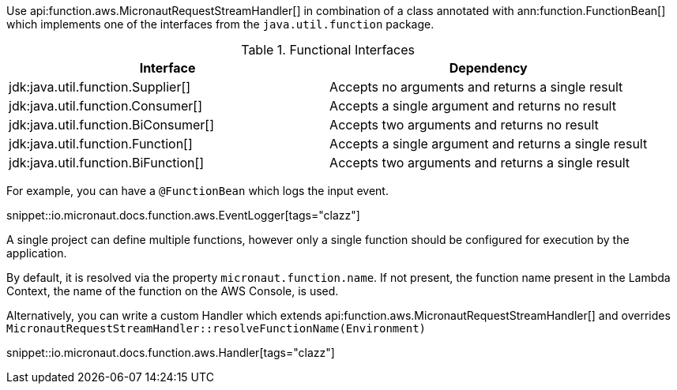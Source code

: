 Use api:function.aws.MicronautRequestStreamHandler[] in combination of a class annotated with ann:function.FunctionBean[] which implements one of the interfaces from the `java.util.function` package.

.Functional Interfaces
|===
|Interface|Dependency

|jdk:java.util.function.Supplier[] | Accepts no arguments and returns a single result
|jdk:java.util.function.Consumer[] | Accepts a single argument and returns no result
|jdk:java.util.function.BiConsumer[] | Accepts two arguments and returns no result
|jdk:java.util.function.Function[] | Accepts a single argument and returns a single result
|jdk:java.util.function.BiFunction[] | Accepts two arguments and returns a single result
|===

For example, you can have a `@FunctionBean` which logs the input event.

snippet::io.micronaut.docs.function.aws.EventLogger[tags="clazz"]

A single project can define multiple functions, however only a single function should be configured for execution by the application.

By default, it is resolved via the property `micronaut.function.name`. If not present, the function name present in the Lambda Context, the name of the function on the AWS Console, is used.

Alternatively, you can write a custom Handler which extends api:function.aws.MicronautRequestStreamHandler[] and overrides `MicronautRequestStreamHandler::resolveFunctionName(Environment)`

snippet::io.micronaut.docs.function.aws.Handler[tags="clazz"]